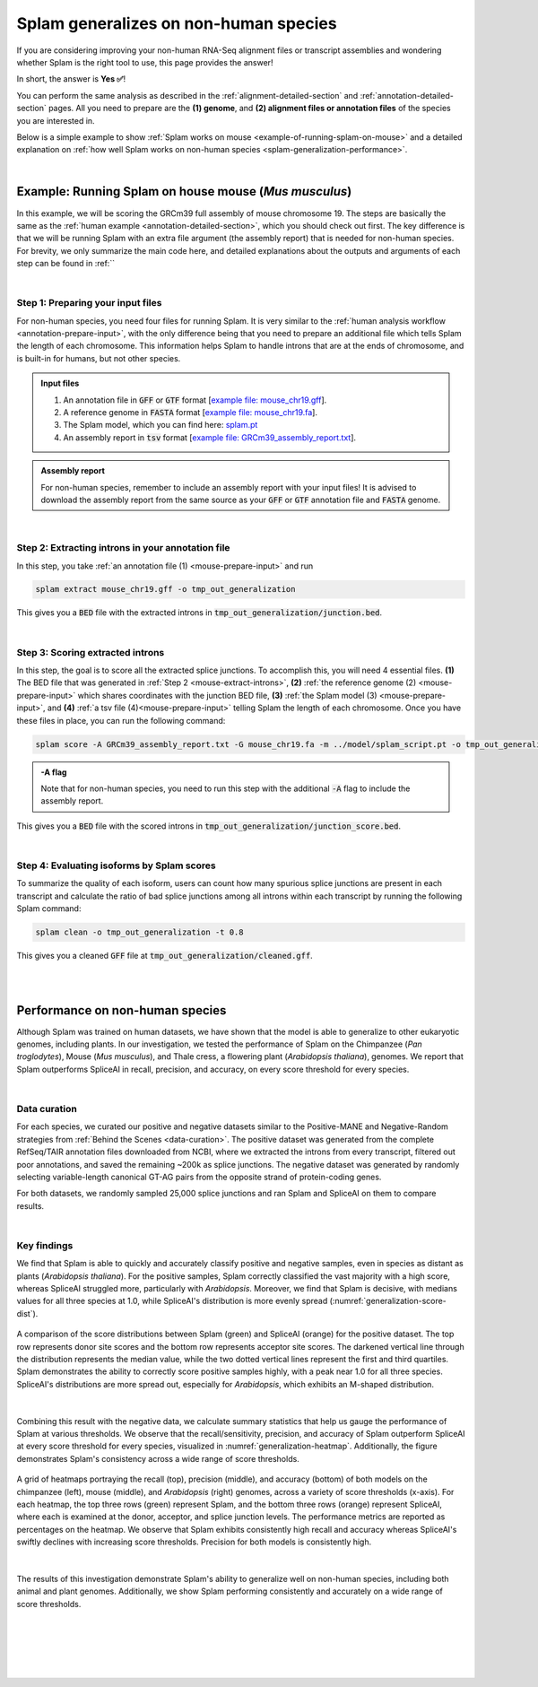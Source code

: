 .. _generalization-introduction:

Splam generalizes on non-human species
=========================================================================

If you are considering improving your non-human RNA-Seq alignment files or transcript assemblies and wondering whether Splam is the right tool to use, this page provides the answer!

In short, the answer is **Yes ✅**!

You can perform the same analysis as described in the :ref:`alignment-detailed-section` and :ref:`annotation-detailed-section` pages. All you need to prepare are the **(1) genome**, and **(2) alignment files or annotation files** of the species you are interested in.

Below is a simple example to show :ref:`Splam works on mouse <example-of-running-splam-on-mouse>` and a detailed explanation on :ref:`how well Splam works on non-human species <splam-generalization-performance>`. 

|


.. _example-of-running-splam-on-mouse:

Example: Running Splam on house mouse (*Mus musculus*) 
++++++++++++++++++++++++++++++++++++++++++++++++++++++++++++++++

In this example, we will be scoring the GRCm39 full assembly of mouse chromosome 19. The steps are basically the same as the :ref:`human example <annotation-detailed-section>`, which you should check out first. The key difference is that we will be running Splam with an extra file argument (the assembly report) that is needed for non-human species. For brevity, we only summarize the main code here, and detailed explanations about the outputs and arguments of each step can be found in :ref:``

|

.. _mouse-prepare-input:

Step 1: Preparing your input files
------------------------------------

For non-human species, you need four files for running Splam. It is very similar to the :ref:`human analysis workflow <annotation-prepare-input>`, with the only difference being that you need to prepare an additional file which tells Splam the length of each chromosome. This information helps Splam to handle introns that are at the ends of chromosome, and is built-in for humans, but not other species. 

.. admonition:: Input files
   :class: note

   1. An annotation file in :code:`GFF` or :code:`GTF` format [`example file: mouse_chr19.gff <https://github.com/Kuanhao-Chao/splam/blob/main/test/mouse_chr19.gff>`_].  
   2. A reference genome in :code:`FASTA` format [`example file: mouse_chr19.fa <https://github.com/Kuanhao-Chao/splam/blob/main/test/mouse_chr19.fa>`_].
   3. The Splam model, which you can find here: `splam.pt <https://github.com/Kuanhao-Chao/splam/blob/main/model/splam_script.pt>`_
   4. An assembly report in :code:`tsv` format [`example file: GRCm39_assembly_report.txt <https://github.com/Kuanhao-Chao/splam/blob/main/test/GRCm39_assembly_report.txt>`_].


.. admonition:: Assembly report
   :class: important

   For non-human species, remember to include an assembly report with your input files! It is advised to download the assembly report from the same source as your :code:`GFF` or :code:`GTF` annotation file and :code:`FASTA` genome. 

|

.. _mouse-extract-introns:

Step 2: Extracting introns in your annotation file
-----------------------------------------------------

In this step, you take :ref:`an annotation file (1) <mouse-prepare-input>` and run

.. code-block:: bash

   splam extract mouse_chr19.gff -o tmp_out_generalization


This gives you a :code:`BED` file with the extracted introns in :code:`tmp_out_generalization/junction.bed`.

|

.. _mouse-score-introns:

Step 3: Scoring extracted introns
-----------------------------------

In this step, the goal is to score all the extracted splice junctions. To accomplish this, you will need 4 essential files. **(1)** The BED file that was generated in :ref:`Step 2 <mouse-extract-introns>`, **(2)** :ref:`the reference genome (2) <mouse-prepare-input>` which shares coordinates with the junction BED file, **(3)** :ref:`the Splam model (3) <mouse-prepare-input>`, and **(4)** :ref:`a tsv file (4)<mouse-prepare-input>` telling Splam the length of each chromosome. Once you have these files in place, you can run the following command:

.. code-block:: bash

   splam score -A GRCm39_assembly_report.txt -G mouse_chr19.fa -m ../model/splam_script.pt -o tmp_out_generalization tmp_out_generalization/junction.bed


.. admonition:: -A flag
   :class: note

   Note that for non-human species, you need to run this step with the additional :code:`-A` flag to include the assembly report.


This gives you a :code:`BED` file with the scored introns in :code:`tmp_out_generalization/junction_score.bed`.

|

.. _mouse-evaluate-isoforms:

Step 4: Evaluating isoforms by Splam scores
------------------------------------------------

To summarize the quality of each isoform, users can count how many spurious splice junctions are present in each transcript and calculate the ratio of bad splice junctions among all introns within each transcript by running the following Splam command: 

.. code-block:: bash

   splam clean -o tmp_out_generalization -t 0.8


This gives you a cleaned :code:`GFF` file at :code:`tmp_out_generalization/cleaned.gff`.

|
|

.. _splam-generalization-performance:

Performance on non-human species
++++++++++++++++++++++++++++++++++++++++++++

Although Splam was trained on human datasets, we have shown that the model is able to generalize to other eukaryotic genomes, including plants. In our investigation, we tested the performance of Splam on the Chimpanzee (*Pan troglodytes*), Mouse (*Mus musculus*), and Thale cress, a flowering plant (*Arabidopsis thaliana*), genomes. We report that Splam outperforms SpliceAI in recall, precision, and accuracy, on every score threshold for every species. 

|

.. _generalization-data-curation:

Data curation 
----------------

For each species, we curated our positive and negative datasets similar to the Positive-MANE and Negative-Random strategies from :ref:`Behind the Scenes <data-curation>`. The positive dataset was generated from the complete RefSeq/TAIR annotation files downloaded from NCBI, where we extracted the introns from every transcript, filtered out poor annotations, and saved the remaining ~200k as splice junctions. The negative dataset was generated by randomly selecting variable-length canonical GT-AG pairs from the opposite strand of protein-coding genes. 

For both datasets, we randomly sampled 25,000 splice junctions and ran Splam and SpliceAI on them to compare results.


|

.. _generalization-key-findings:

Key findings
----------------

We find that Splam is able to quickly and accurately classify positive and negative samples, even in species as distant as plants (*Arabidopsis thaliana*). For the positive samples, Splam correctly classified the vast majority with a high score, whereas SpliceAI struggled more, particularly with *Arabidopsis*. Moreover, we find that Splam is decisive, with medians values for all three species at 1.0, while SpliceAI's distribution is more evenly spread (:numref:`generalization-score-dist`). 

.. _generalization-score-dist:
.. figure::  ../_images/generalization_pos_score_dist.png
   :align:   center
   :scale:   8 %

   A comparison of the score distributions between Splam (green) and SpliceAI (orange) for the positive dataset. The top row represents donor site scores and the bottom row represents acceptor site scores. The darkened vertical line through the distribution represents the median value, while the two dotted vertical lines represent the first and third quartiles. Splam demonstrates the ability to correctly score positive samples highly, with a peak near 1.0 for all three species. SpliceAI's distributions are more spread out, especially for *Arabidopsis*, which exhibits an M-shaped distribution.

|

Combining this result with the negative data, we calculate summary statistics that help us gauge the performance of Splam at various thresholds. We observe that the recall/sensitivity, precision, and accuracy of Splam outperform SpliceAI at every score threshold for every species, visualized in :numref:`generalization-heatmap`. Additionally, the figure demonstrates Splam's consistency across a wide range of score thresholds. 

.. _generalization-heatmap:
.. figure::  ../_images/generalization_performance_heatmap.png
   :align:   center
   :scale:   22 %

   A grid of heatmaps portraying the recall (top), precision (middle), and accuracy (bottom) of both models on the chimpanzee (left), mouse (middle), and *Arabidopsis* (right) genomes, across a variety of score thresholds (x-axis). For each heatmap, the top three rows (green) represent Splam, and the bottom three rows (orange) represent SpliceAI, where each is examined at the donor, acceptor, and splice junction levels. The performance metrics are reported as percentages on the heatmap. We observe that Splam exhibits consistently high recall and accuracy whereas SpliceAI's swiftly declines with increasing score thresholds. Precision for both models is consistently high. 

|

The results of this investigation demonstrate Splam's ability to generalize well on non-human species, including both animal and plant genomes. Additionally, we show Splam performing consistently and accurately on a wide range of score thresholds. 



|
|
|
|
|

.. image:: ../_images/jhu-logo-dark.png
   :alt: My Logo
   :class: logo, header-image only-light
   :align: center

.. image:: ../_images/jhu-logo-white.png
   :alt: My Logo
   :class: logo, header-image only-dark
   :align: center